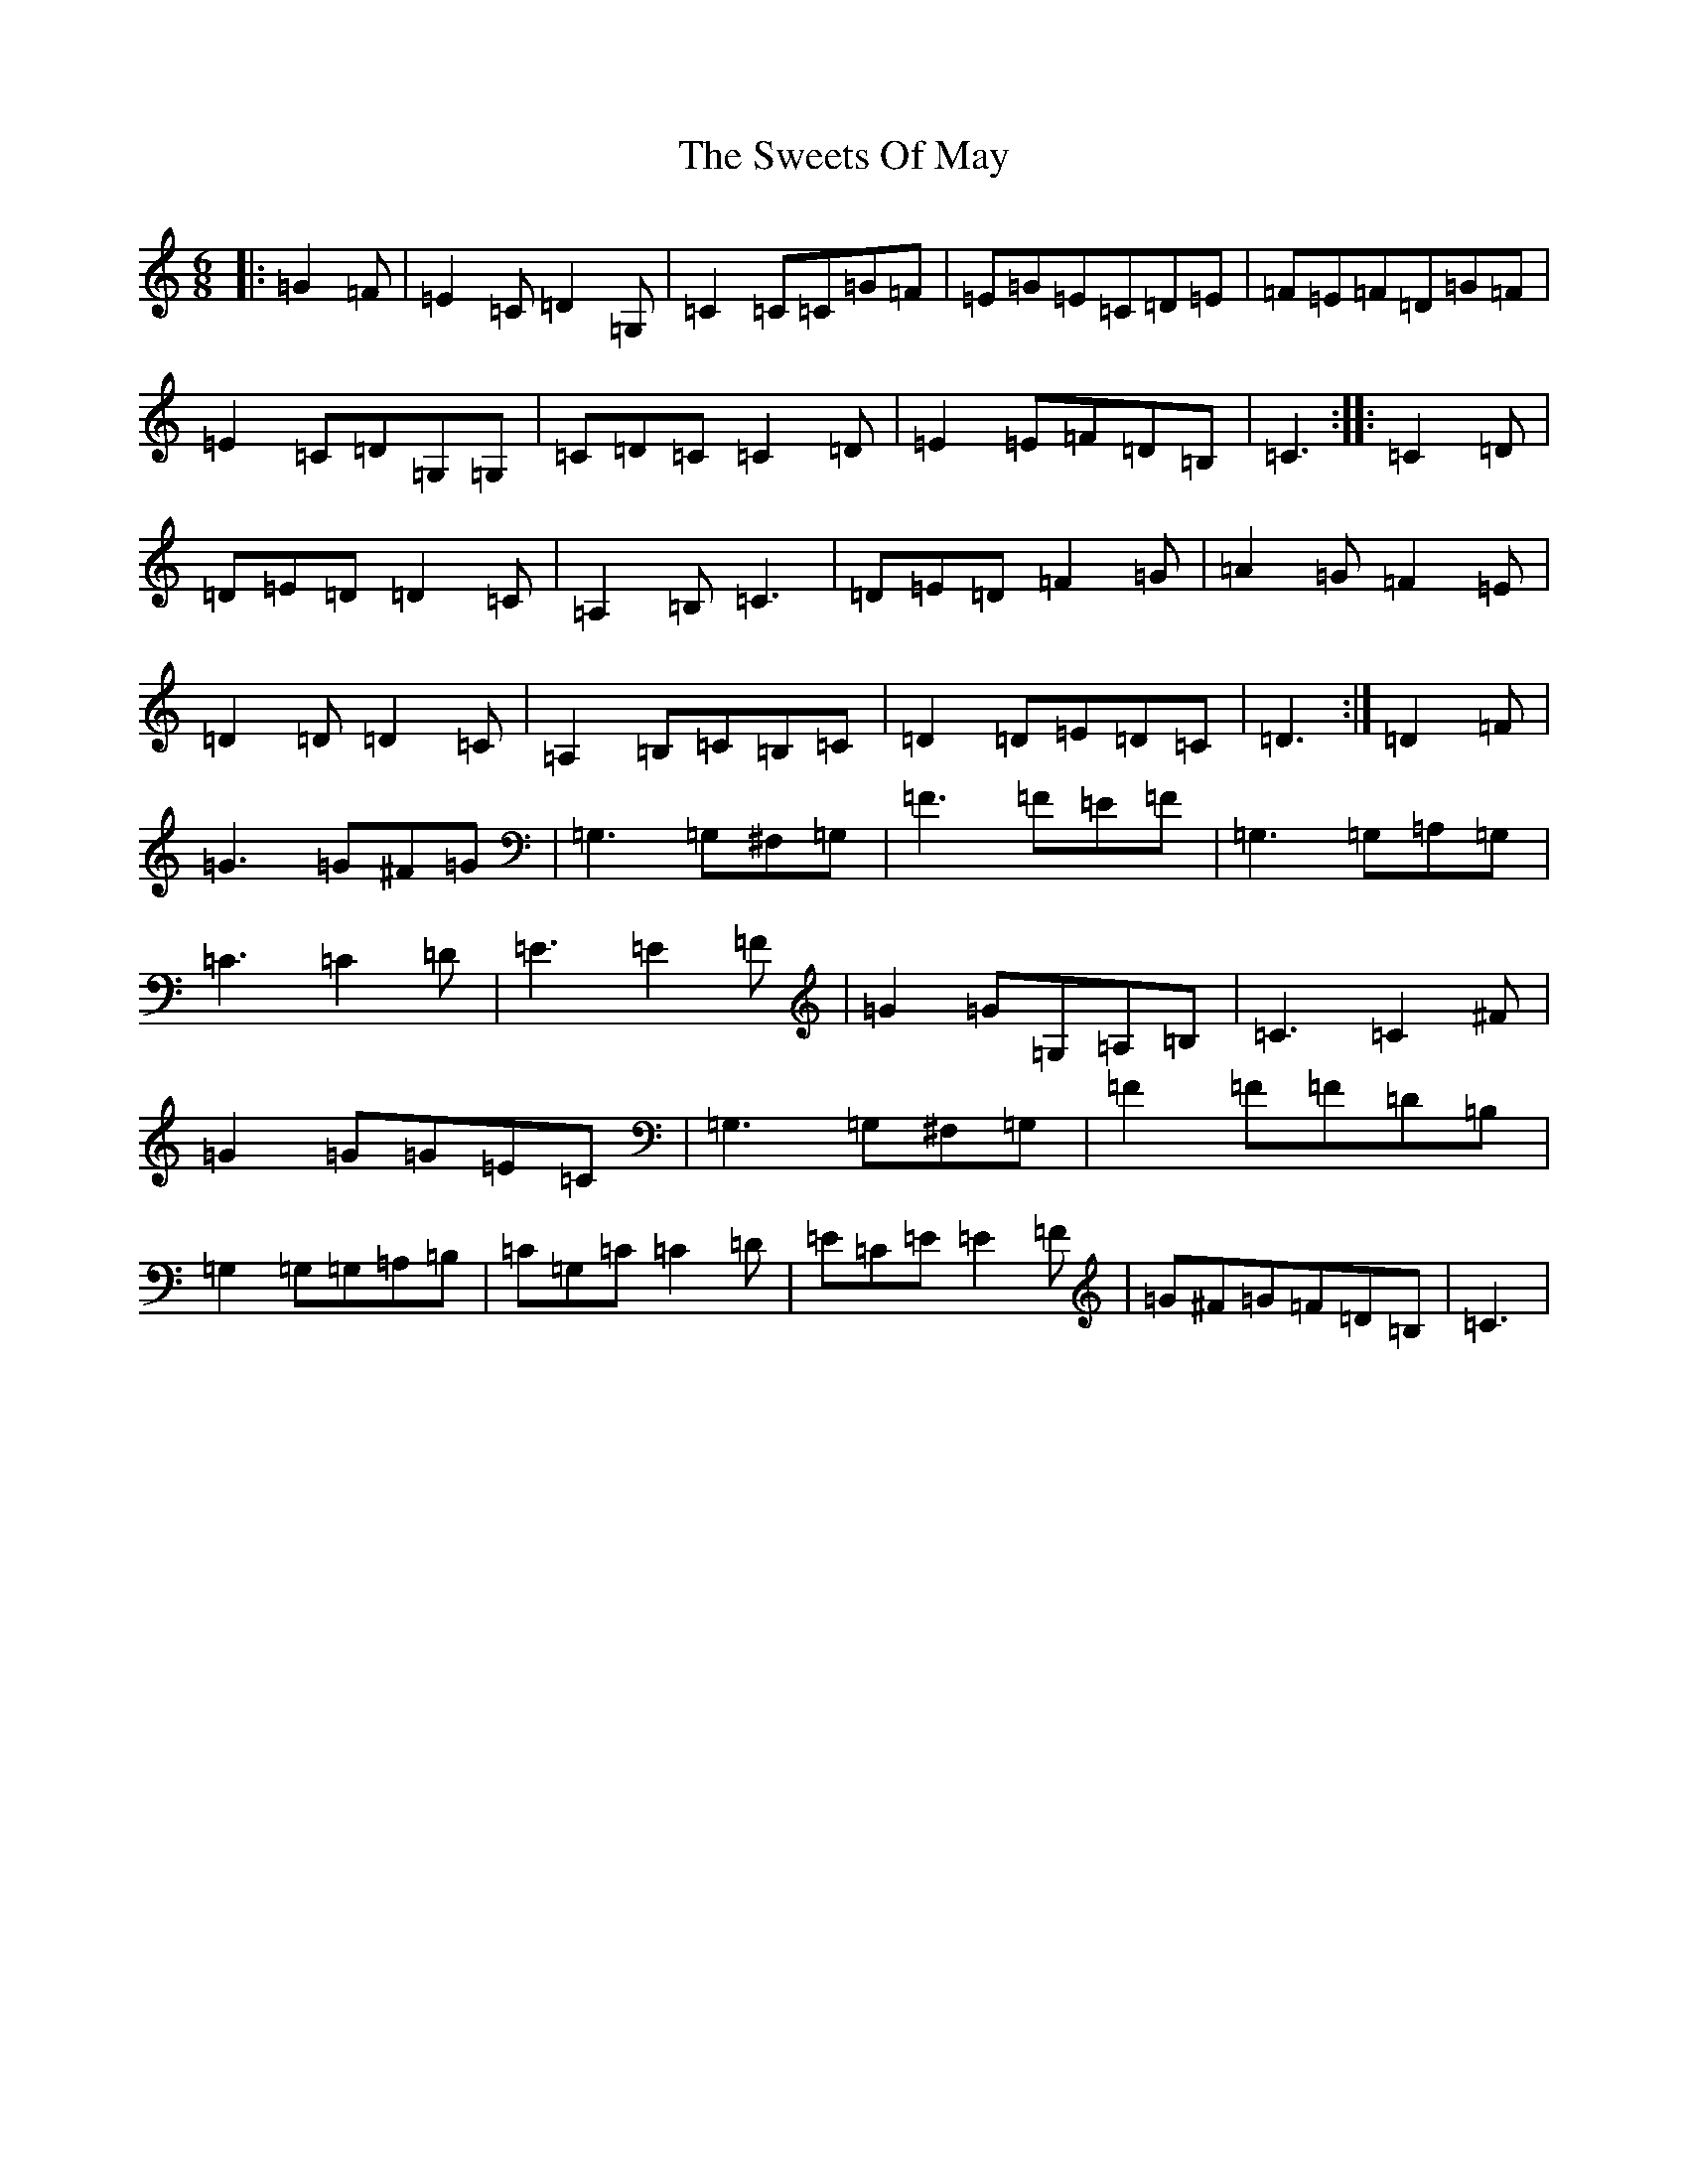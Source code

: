 X: 20577
T: Sweets Of May, The
S: https://thesession.org/tunes/8252#setting19414
Z: G Major
R: jig
M: 6/8
L: 1/8
K: C Major
|:=G2=F|=E2=C=D2=G,|=C2=C=C=G=F|=E=G=E=C=D=E|=F=E=F=D=G=F|=E2=C=D=G,=G,|=C=D=C=C2=D|=E2=E=F=D=B,|=C3:||:=C2=D|=D=E=D=D2=C|=A,2=B,=C3|=D=E=D=F2=G|=A2=G=F2=E|=D2=D=D2=C|=A,2=B,=C=B,=C|=D2=D=E=D=C|=D3:|=D2=F|=G3=G^F=G|=G,3=G,^F,=G,|=F3=F=E=F|=G,3=G,=A,=G,|=C3=C2=D|=E3=E2=F|=G2=G=G,=A,=B,|=C3=C2^F|=G2=G=G=E=C|=G,3=G,^F,=G,|=F2=F=F=D=B,|=G,2=G,=G,=A,=B,|=C=G,=C=C2=D|=E=C=E=E2=F|=G^F=G=F=D=B,|=C3|